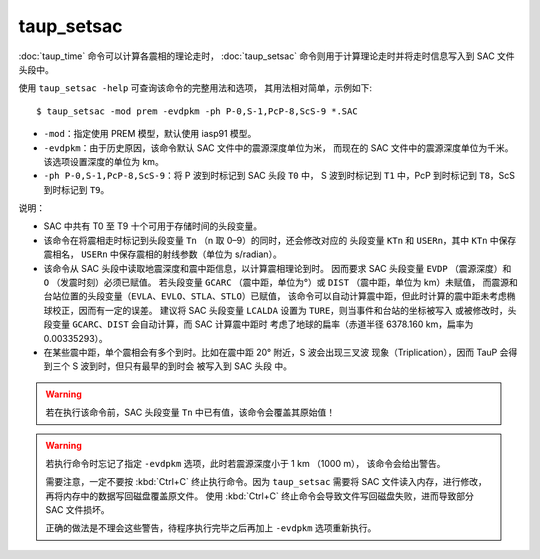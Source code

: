 taup_setsac
===========

:doc:`taup_time` 命令可以计算各震相的理论走时，
:doc:`taup_setsac` 命令则用于计算理论走时并将走时信息写入到 SAC 文件头段中。

使用 ``taup_setsac -help`` 可查询该命令的完整用法和选项，
其用法相对简单，示例如下::

   $ taup_setsac -mod prem -evdpkm -ph P-0,S-1,PcP-8,ScS-9 *.SAC

-  ``-mod``\ ：指定使用 PREM 模型，默认使用 iasp91 模型。
-  ``-evdpkm``\ ：由于历史原因，该命令默认 SAC 文件中的震源深度单位为米，
   而现在的 SAC 文件中的震源深度单位为千米。该选项设置深度的单位为 km。
-  ``-ph P-0,S-1,PcP-8,ScS-9``\ ：将 P 波到时标记到 SAC 头段 ``T0`` 中，
   S 波到时标记到 ``T1`` 中，PcP 到时标记到 ``T8``，ScS 到时标记到 ``T9``。

说明：

-   SAC 中共有 T0 至 T9 十个可用于存储时间的头段变量。
-   该命令在将震相走时标记到头段变量 ``Tn`` （n 取 0–9）的同时，还会修改对应的
    头段变量 ``KTn`` 和 ``USERn``，其中 ``KTn`` 中保存震相名，
    ``USERn`` 中保存震相的射线参数（单位为 s/radian）。
-   该命令从 SAC 头段中读取地震深度和震中距信息，以计算震相理论到时。
    因而要求 SAC 头段变量 ``EVDP`` （震源深度）和 ``O`` （发震时刻）必须已赋值。
    若头段变量 ``GCARC`` （震中距，单位为°）或 ``DIST`` （震中距，单位为 km）未赋值，
    而震源和台站位置的头段变量（``EVLA``、``EVLO``、``STLA``、``STLO``）已赋值，
    该命令可以自动计算震中距，但此时计算的震中距未考虑椭球校正，因而有一定的误差。
    建议将 SAC 头段变量 ``LCALDA`` 设置为 ``TURE``，则当事件和台站的坐标被写入
    或被修改时，头段变量 ``GCARC``、``DIST`` 会自动计算，而 SAC 计算震中距时
    考虑了地球的扁率（赤道半径 6378.160 km，扁率为 0.00335293）。
-   在某些震中距，单个震相会有多个到时。比如在震中距 20° 附近，S 波会出现三叉波
    现象（Triplication），因而 TauP 会得到三个 S 波到时，但只有最早的到时会
    被写入到 SAC 头段 中。

.. warning::

    若在执行该命令前，SAC 头段变量 ``Tn`` 中已有值，该命令会覆盖其原始值！

.. warning::

    若执行命令时忘记了指定 ``-evdpkm`` 选项，此时若震源深度小于 1 km （1000 m），
    该命令会给出警告。

    需要注意，一定不要按 :kbd:`Ctrl+C` 终止执行命令。因为 ``taup_setsac``
    需要将 SAC 文件读入内存，进行修改，再将内存中的数据写回磁盘覆盖原文件。
    使用 :kbd:`Ctrl+C` 终止命令会导致文件写回磁盘失败，进而导致部分 SAC 文件损坏。

    正确的做法是不理会这些警告，待程序执行完毕之后再加上 ``-evdpkm`` 选项重新执行。

